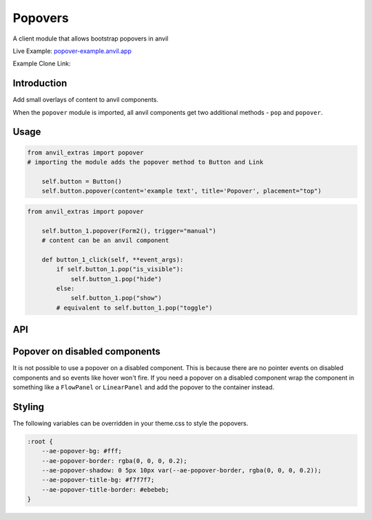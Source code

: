 Popovers
========
A client module that allows bootstrap popovers in anvil

Live Example: `popover-example.anvil.app <https://popover-example.anvil.app>`_

Example Clone Link:

.. image:: https://anvil.works/img/forum/copy-app.png
   :height: 40px
   :target: https://anvil.works/build#clone:YRRNNZJZV5IJM6NX=ACDZQ3LRIADCMMGFANOJZG5N



Introduction
------------
Add small overlays of content to anvil components.

When the ``popover`` module is imported, all anvil components get two additional methods - ``pop`` and ``popover``.


Usage
-----

.. code-block:: python

    from anvil_extras import popover
    # importing the module adds the popover method to Button and Link

        self.button = Button()
        self.button.popover(content='example text', title='Popover', placement="top")


.. code-block:: python

    from anvil_extras import popover

        self.button_1.popover(Form2(), trigger="manual")
        # content can be an anvil component

        def button_1_click(self, **event_args):
            if self.button_1.pop("is_visible"):
                self.button_1.pop("hide")
            else:
                self.button_1.pop("show")
            # equivalent to self.button_1.pop("toggle")

API
---

.. method:: popover(self, content, title='', placement='right', trigger='click', animation=True, delay={"show": 100, "hide": 100}, max_width=None, auto_dismiss=True, container="body")

    popover is a method that can be used with any anvil component. Commonly used on ``Button`` and ``Link`` components.

    .. describe:: self

        the component used. No need to worry about this argument when using popover as a method e.g. ``self.button_1.popover(content='example text')``

    .. describe:: content

        content can be a string or an anvil component. If an anvil component is used - that component will have a new attribute ``popper`` added.
        This allows the content form to close itself using ``self.popper.pop('hide')``.

    .. describe:: title

        optional string.

    .. describe:: placement

        One of ``'right'``, ``'left'``, ``'top'`` or ``'bottom'``.
        If using ``left`` or ``right`` it may be best to place the component in a ``FlowPanel``.
        If there is limited space in the preferred placement, then the popover will be placed in the opposite direction.

    .. describe:: trigger

        One of ``'manual'``, ``'focus'``, ``'hover'``, ``'click'``, (can be a combination of two e.g. ``'hover focus'``). ``'stickyhover'`` is also available.

    .. describe:: animation

        ``True`` or ``False``

    .. describe:: delay

        An int, float, or a dictionary with the keys ``'show'`` and ``'hide'``. The values for ``'show'`` and ``'hide'`` are in milliseconds.

    .. describe:: max_width

        Default is 276px you might want this wider

    .. describe:: auto_dismiss

        When clicking outside a popover the popover will be closed. Setting this flag to ``False`` overrides that behaviour.
        Note this is ignored if ``dismiss_on_outside_click()`` is used to set the global behaviour to ``False``

    .. describe:: container

        Set the container of the popover to an element or selector on the page. The default value is ``"body"``.



.. method:: pop(self, behaviour)

    pop is a method that can be used with any component that has a ``popover``

    .. describe:: self

        the component used. No need to worry about this argument when using ``self.button_1.pop('show')``

    .. describe:: behaviour

        ``'show'``, ``'hide'``, ``'toggle'``, ``'destroy'``. Also includes ``'shown'`` and ``'is_visible'``, which return a ``boolean``.



.. function:: dismiss_on_outside_click(dismiss=True)

    By default, if you click outside of a popover the popover will close. This behaviour can be overridden globally by calling this function. It can also be set per popover using the ``auto_dismiss`` argument.
    Note that popovers will always be dismissed when the page is scrolled. This prevents popovers from appearing in weird places on the page.


.. function:: set_default_container(selector_or_element)

    The default container is ``"body"``. This is used since it prevents overflow issues with popovers nested in the anvil component hierarchy.
    If you want your popovers to be inserted into a different element, either change this setting globally or use the ``container`` argument per popover.


.. function:: set_default_max_width(width)

    update the default max width - this is 276px by default - useful for wider components.

.. function:: has_popover(component)

    Returns a ``bool`` as to whether the component has a popover. A useful flag to prevent creating unnecessary popovers.



Popover on disabled components
------------------------------

It is not possible to use a popover on a disabled component.
This is because there are no pointer events on disabled components and so events like hover won't fire.
If you need a popover on a disabled component wrap the component in something like a ``FlowPanel`` or ``LinearPanel``
and add the popover to the container instead.


Styling
-------

The following variables can be overridden in your theme.css to style the popovers.

.. code-block:: css

    :root {
        --ae-popover-bg: #fff;
        --ae-popover-border: rgba(0, 0, 0, 0.2);
        --ae-popover-shadow: 0 5px 10px var(--ae-popover-border, rgba(0, 0, 0, 0.2));
        --ae-popover-title-bg: #f7f7f7;
        --ae-popover-title-border: #ebebeb;
    }
